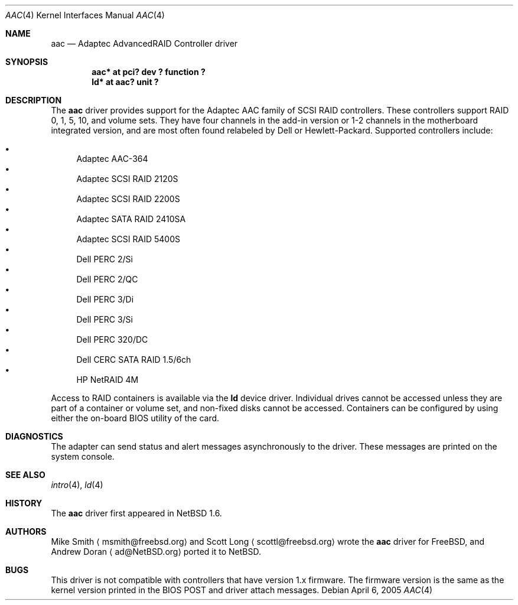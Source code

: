 .\"	$NetBSD: aac.4,v 1.7.2.1 2005/04/07 11:32:48 tron Exp $
.\"
.\" Copyright (c) 2000 Scott Long
.\" All rights reserved.
.\"
.\" Redistribution and use in source and binary forms, with or without
.\" modification, are permitted provided that the following conditions
.\" are met:
.\" 1. Redistributions of source code must retain the above copyright
.\"    notice, this list of conditions and the following disclaimer.
.\" 2. Redistributions in binary form must reproduce the above copyright
.\"    notice, this list of conditions and the following disclaimer in the
.\"    documentation and/or other materials provided with the distribution.
.\"
.\" THIS SOFTWARE IS PROVIDED BY THE AUTHOR AND CONTRIBUTORS ``AS IS'' AND
.\" ANY EXPRESS OR IMPLIED WARRANTIES, INCLUDING, BUT NOT LIMITED TO, THE
.\" IMPLIED WARRANTIES OF MERCHANTABILITY AND FITNESS FOR A PARTICULAR PURPOSE
.\" ARE DISCLAIMED.  IN NO EVENT SHALL THE AUTHOR OR CONTRIBUTORS BE LIABLE
.\" FOR ANY DIRECT, INDIRECT, INCIDENTAL, SPECIAL, EXEMPLARY, OR CONSEQUENTIAL
.\" DAMAGES (INCLUDING, BUT NOT LIMITED TO, PROCUREMENT OF SUBSTITUTE GOODS
.\" OR SERVICES; LOSS OF USE, DATA, OR PROFITS; OR BUSINESS INTERRUPTION)
.\" HOWEVER CAUSED AND ON ANY THEORY OF LIABILITY, WHETHER IN CONTRACT, STRICT
.\" LIABILITY, OR TORT (INCLUDING NEGLIGENCE OR OTHERWISE) ARISING IN ANY WAY
.\" OUT OF THE USE OF THIS SOFTWARE, EVEN IF ADVISED OF THE POSSIBILITY OF
.\" SUCH DAMAGE.
.\"
.\" from FreeBSD: aac.4,v 1.18 2001/09/27 21:52:42 scottl Exp
.Dd April 6, 2005
.Dt AAC 4
.Os
.Sh NAME
.Nm aac
.Nd Adaptec AdvancedRAID Controller driver
.Sh SYNOPSIS
.Cd "aac* at pci? dev ? function ?"
.Cd "ld* at aac? unit ?"
.Sh DESCRIPTION
The
.Nm
driver provides support for the Adaptec AAC family of SCSI RAID controllers.
These controllers support RAID 0, 1, 5, 10, and volume sets.
They have four channels in the add-in version
or 1-2 channels in the motherboard integrated version,
and are most often found relabeled by Dell or Hewlett-Packard.
Supported controllers include:
.Pp
.Bl -bullet -compact
.It
Adaptec AAC-364
.It
Adaptec SCSI RAID 2120S
.It
Adaptec SCSI RAID 2200S
.It
Adaptec SATA RAID 2410SA
.It
Adaptec SCSI RAID 5400S
.It
Dell PERC 2/Si
.It
Dell PERC 2/QC
.It
Dell PERC 3/Di
.It
Dell PERC 3/Si
.It
Dell PERC 320/DC
.It
Dell CERC SATA RAID 1.5/6ch
.It
HP NetRAID 4M
.Pp
.El
Access to RAID containers is available via the
.Nm ld
device driver.
Individual drives cannot be accessed unless they are part of a container
or volume set, and non-fixed disks cannot be accessed.
Containers can be configured by using either the on-board BIOS utility of
the card.
.Sh DIAGNOSTICS
The adapter can send status and alert messages asynchronously to the driver.
These messages are printed on the system console.
.Sh SEE ALSO
.Xr intro 4 ,
.Xr ld 4
.Sh HISTORY
The
.Nm
driver first appeared in
.Nx 1.6 .
.Sh AUTHORS
Mike Smith
.Aq msmith@freebsd.org
and
Scott Long
.Aq scottl@freebsd.org
wrote the
.Nm
driver for
.Fx ,
and
Andrew Doran
.Aq ad@NetBSD.org
ported it to
.Nx .
.Sh BUGS
This driver is not compatible with controllers that have version 1.x firmware.
The firmware version is the same as the kernel version printed in the BIOS
POST and driver attach messages.
